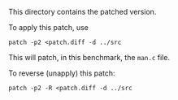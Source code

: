 This directory contains the patched version.

To apply this patch, use

#+BEGIN_EXAMPLE
patch -p2 <patch.diff -d ../src
#+END_EXAMPLE

This will patch, in this benchmark, the =man.c= file.

To reverse (unapply) this patch:

#+BEGIN_EXAMPLE
patch -p2 -R <patch.diff -d ../src
#+END_EXAMPLE
